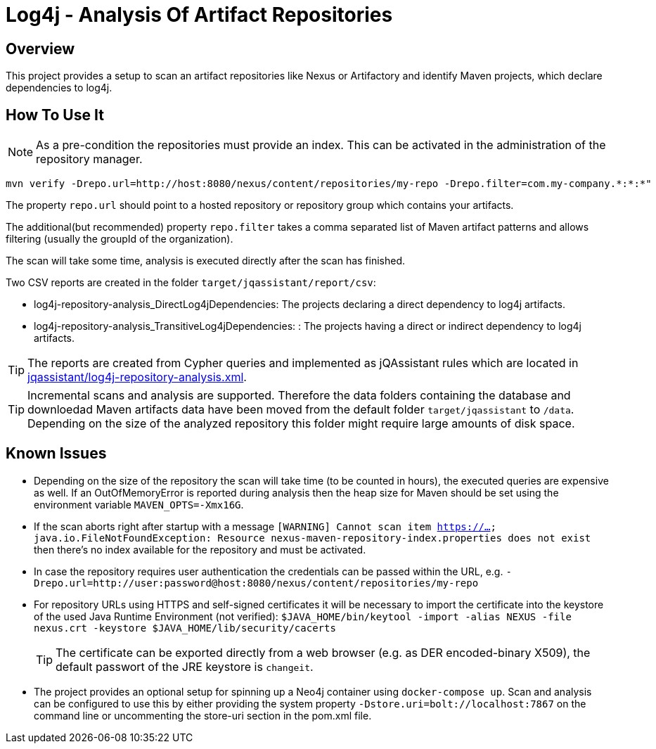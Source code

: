 = Log4j - Analysis Of Artifact Repositories

== Overview

This project provides a setup to scan an artifact repositories like Nexus or Artifactory and identify Maven projects, which declare dependencies to log4j.

== How To Use It

NOTE: As a pre-condition the repositories must provide an index. This can be activated in the administration of the repository manager.

----
mvn verify -Drepo.url=http://host:8080/nexus/content/repositories/my-repo -Drepo.filter=com.my-company.*:*:*"
----

The property `repo.url` should point to a hosted repository or repository group which contains your artifacts.

The additional(but recommended) property `repo.filter` takes a comma separated list of Maven artifact patterns and allows filtering (usually the groupId of the organization).

The scan will take some time, analysis is executed directly after the scan has finished.

Two CSV reports are created in the folder `target/jqassistant/report/csv`:

* log4j-repository-analysis_DirectLog4jDependencies: The projects declaring a direct dependency to log4j artifacts.
* log4j-repository-analysis_TransitiveLog4jDependencies: : The projects having a direct or indirect dependency to log4j artifacts.

TIP: The reports are created from Cypher queries and implemented as jQAssistant rules which are located in link:jqassistant/log4j-repository-analysis.xml[].

TIP: Incremental scans and analysis are supported. Therefore the data folders containing the database and downloedad Maven artifacts data have been moved from the default folder `target/jqassistant` to `/data`.
Depending on the size of the analyzed repository this folder might require large amounts of disk space.

== Known Issues

* Depending on the size of the repository the scan will take time (to be counted in hours), the executed queries are expensive as well. If an OutOfMemoryError is reported during analysis then the heap size for Maven should be set using the environment variable `MAVEN_OPTS=-Xmx16G`.
* If the scan aborts right after startup with a message `[WARNING] Cannot scan item https://...
java.io.FileNotFoundException: Resource nexus-maven-repository-index.properties does not exist` then there's no index available for the repository and must be activated.
* In case the repository requires user authentication the credentials can be passed within the URL, e.g. `-Drepo.url=http://user:password@host:8080/nexus/content/repositories/my-repo`
* For repository URLs using HTTPS and self-signed certificates it will be necessary to import the certificate into the keystore of the used Java Runtime Environment (not verified): `$JAVA_HOME/bin/keytool -import -alias NEXUS -file nexus.crt -keystore $JAVA_HOME/lib/security/cacerts`
+
TIP: The certificate can be exported directly from a web browser (e.g. as DER encoded-binary X509), the default passwort of the JRE keystore is `changeit`.
* The project provides an optional setup for spinning up a Neo4j container using `docker-compose up`. Scan and analysis can be configured to use this by either providing the system property `-Dstore.uri=bolt://localhost:7867` on the command line or uncommenting the store-uri section in the pom.xml file.
